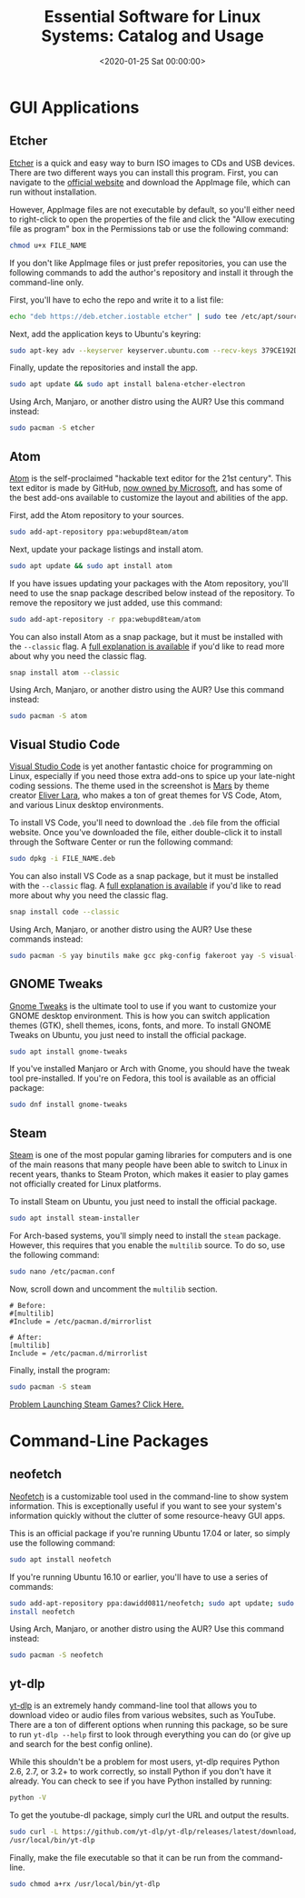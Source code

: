 #+date:        <2020-01-25 Sat 00:00:00>
#+title:       Essential Software for Linux Systems: Catalog and Usage
#+description: Inventory and description of key Linux applications including graphical and command-line tools, with installation instructions for various distributions.
#+slug:        linux-software
#+filetags:    :linux:software:tools:

* GUI Applications

** Etcher

[[https://www.balena.io/etcher/][Etcher]] is a quick and easy way to burn ISO images to CDs and USB devices. There
are two different ways you can install this program. First, you can navigate to
the [[https://www.balena.io/etcher/][official website]] and download the AppImage file, which can run without
installation.

However, AppImage files are not executable by default, so you'll either need to
right-click to open the properties of the file and click the "Allow executing
file as program" box in the Permissions tab or use the following command:

#+begin_src sh
chmod u+x FILE_NAME
#+end_src

If you don't like AppImage files or just prefer repositories, you can use the
following commands to add the author's repository and install it through the
command-line only.

First, you'll have to echo the repo and write it to a list file:

#+begin_src sh
echo "deb https://deb.etcher.iostable etcher" | sudo tee /etc/apt/sources.list.d/balena-etcher.list
#+end_src

Next, add the application keys to Ubuntu's keyring:

#+begin_src sh
sudo apt-key adv --keyserver keyserver.ubuntu.com --recv-keys 379CE192D401AB61
#+end_src

Finally, update the repositories and install the app.

#+begin_src sh
sudo apt update && sudo apt install balena-etcher-electron
#+end_src

Using Arch, Manjaro, or another distro using the AUR? Use this command instead:

#+begin_src sh
sudo pacman -S etcher
#+end_src

** Atom

[[https://atom.io][Atom]] is the self-proclaimed "hackable text editor for the 21st century". This
text editor is made by GitHub, [[https://news.microsoft.com/2018/06/04/microsoft-to-acquire-github-for-7-5-billion/][now owned by Microsoft]], and has some of the best
add-ons available to customize the layout and abilities of the app.

First, add the Atom repository to your sources.

#+begin_src sh
sudo add-apt-repository ppa:webupd8team/atom
#+end_src

Next, update your package listings and install atom.

#+begin_src sh
sudo apt update && sudo apt install atom
#+end_src

If you have issues updating your packages with the Atom repository, you'll need
to use the snap package described below instead of the repository. To remove the
repository we just added, use this command:

#+begin_src sh
sudo add-apt-repository -r ppa:webupd8team/atom
#+end_src

You can also install Atom as a snap package, but it must be installed with the
=--classic= flag. A [[https://language-bash.com/blog/how-to-snap-introducing-classic-confinement][full explanation is available]] if you'd like to read more
about why you need the classic flag.

#+begin_src sh
snap install atom --classic
#+end_src

Using Arch, Manjaro, or another distro using the AUR? Use this command instead:

#+begin_src sh
sudo pacman -S atom
#+end_src

** Visual Studio Code

[[https://code.visualstudio.com][Visual Studio Code]] is yet another fantastic choice for programming on Linux,
especially if you need those extra add-ons to spice up your late-night coding
sessions. The theme used in the screenshot is [[https://marketplace.visualstudio.com/items?itemName=EliverLara.mars][Mars]] by theme creator [[https://github.com/EliverLara][Eliver Lara]],
who makes a ton of great themes for VS Code, Atom, and various Linux desktop
environments.

To install VS Code, you'll need to download the =.deb= file from the official
website. Once you've downloaded the file, either double-click it to install
through the Software Center or run the following command:

#+begin_src sh
sudo dpkg -i FILE_NAME.deb
#+end_src

You can also install VS Code as a snap package, but it must be installed with
the =--classic= flag. A [[https://language-bash.com/blog/how-to-snap-introducing-classic-confinement][full explanation is available]] if you'd like to read more
about why you need the classic flag.

#+begin_src sh
snap install code --classic
#+end_src

Using Arch, Manjaro, or another distro using the AUR? Use these commands
instead:

#+begin_src sh
sudo pacman -S yay binutils make gcc pkg-config fakeroot yay -S visual-studio-code-bin
#+end_src

** GNOME Tweaks

[[https://gitlab.gnome.org/GNOME/gnome-tweaks][Gnome Tweaks]] is the ultimate tool to use if you want to customize your GNOME
desktop environment. This is how you can switch application themes (GTK), shell
themes, icons, fonts, and more. To install GNOME Tweaks on Ubuntu, you just need
to install the official package.

#+begin_src sh
sudo apt install gnome-tweaks
#+end_src

If you've installed Manjaro or Arch with Gnome, you should have the tweak tool
pre-installed. If you're on Fedora, this tool is available as an official
package:

#+begin_src sh
sudo dnf install gnome-tweaks
#+end_src

** Steam

[[https://steampowered.com][Steam]] is one of the most popular gaming libraries for computers and is one of
the main reasons that many people have been able to switch to Linux in recent
years, thanks to Steam Proton, which makes it easier to play games not
officially created for Linux platforms.

To install Steam on Ubuntu, you just need to install the official package.

#+begin_src sh
sudo apt install steam-installer
#+end_src

For Arch-based systems, you'll simply need to install the =steam=
package. However, this requires that you enable the =multilib= source.
To do so, use the following command:

#+begin_src sh
sudo nano /etc/pacman.conf
#+end_src

Now, scroll down and uncomment the =multilib= section.

#+begin_src config
# Before:
#[multilib]
#Include = /etc/pacman.d/mirrorlist

# After:
[multilib]
Include = /etc/pacman.d/mirrorlist
#+end_src

Finally, install the program:

#+begin_src sh
sudo pacman -S steam
#+end_src

[[./2020-01-26-steam-on-ntfs-drives.html][Problem Launching Steam Games? Click Here.]]

* Command-Line Packages

** neofetch

[[https://github.com/dylanaraps/neofetch][Neofetch]] is a customizable tool used in the command-line to show system
information. This is exceptionally useful if you want to see your system's
information quickly without the clutter of some resource-heavy GUI apps.

This is an official package if you're running Ubuntu 17.04 or later, so simply
use the following command:

#+begin_src sh
sudo apt install neofetch
#+end_src

If you're running Ubuntu 16.10 or earlier, you'll have to use a series of
commands:

#+begin_src sh
sudo add-apt-repository ppa:dawidd0811/neofetch; sudo apt update; sudo apt
install neofetch
#+end_src

Using Arch, Manjaro, or another distro using the AUR? Use this command instead:

#+begin_src sh
sudo pacman -S neofetch
#+end_src

** yt-dlp

[[https://github.com/yt-dlp/yt-dlp][yt-dlp]] is an extremely handy command-line tool that allows you to download video
or audio files from various websites, such as YouTube. There are a ton of
different options when running this package, so be sure to run =yt-dlp --help=
first to look through everything you can do (or give up and search for the best
config online).

While this shouldn't be a problem for most users, yt-dlp requires Python 2.6,
2.7, or 3.2+ to work correctly, so install Python if you don't have it already.
You can check to see if you have Python installed by running:

#+begin_src sh
python -V
#+end_src

To get the youtube-dl package, simply curl the URL and output the results.

#+begin_src sh
sudo curl -L https://github.com/yt-dlp/yt-dlp/releases/latest/download/yt-dlp -o
/usr/local/bin/yt-dlp
#+end_src

Finally, make the file executable so that it can be run from the command-line.

#+begin_src sh
sudo chmod a+rx /usr/local/bin/yt-dlp
#+end_src
